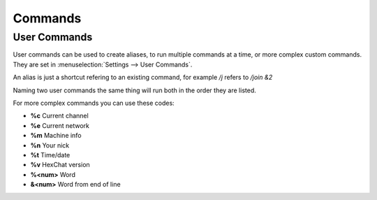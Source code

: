 Commands
========

User Commands
-------------

User commands can be used to create aliases, to run multiple commands at a time, or more complex custom commands. They are set in :menuselection:`Settings --> User Commands`.

An alias is just a shortcut refering to an existing command, for example */j* refers to */join &2*

Naming two user commands the same thing will run both in the order they are listed.

For more complex commands you can use these codes:

- **%c** Current channel
- **%e** Current network
- **%m** Machine info
- **%n** Your nick
- **%t** Time/date
- **%v** HexChat version
- **%<num>** Word
- **&<num>** Word from end of line



